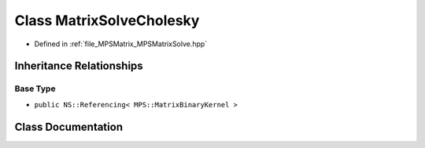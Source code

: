 .. _exhale_class_class_m_p_s_1_1_matrix_solve_cholesky:

Class MatrixSolveCholesky
=========================

- Defined in :ref:`file_MPSMatrix_MPSMatrixSolve.hpp`


Inheritance Relationships
-------------------------

Base Type
*********

- ``public NS::Referencing< MPS::MatrixBinaryKernel >``


Class Documentation
-------------------


.. doxygenclass:: MPS::MatrixSolveCholesky
   :project: MPSCPP
   :members:
   :protected-members:
   :undoc-members: